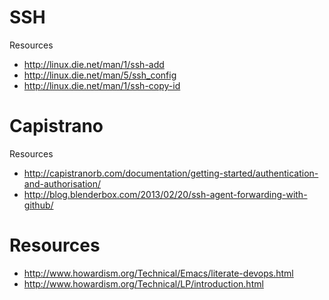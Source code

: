 * SSH
Resources
- http://linux.die.net/man/1/ssh-add
- http://linux.die.net/man/5/ssh_config
- http://linux.die.net/man/1/ssh-copy-id

* Capistrano
Resources
- http://capistranorb.com/documentation/getting-started/authentication-and-authorisation/
- http://blog.blenderbox.com/2013/02/20/ssh-agent-forwarding-with-github/

* Resources
- http://www.howardism.org/Technical/Emacs/literate-devops.html
- http://www.howardism.org/Technical/LP/introduction.html
